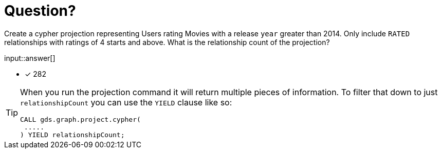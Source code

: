 :type: freetext

[.question.freetext]
= Question?

Create a cypher projection representing Users rating Movies with a release `year` greater than 2014. Only include `RATED` relationships with ratings of 4 starts and above. What is the relationship count of the projection?

input::answer[]

* [x] 282

// Once you have entered the answer, click the **Check Answer** button below to continue.

[TIP]
====
When you run the projection command it will return multiple pieces of information. To filter that down to just `relationshipCount` you can use the `YIELD` clause like so:
----
CALL gds.graph.project.cypher(
 .....
) YIELD relationshipCount;
----
====






